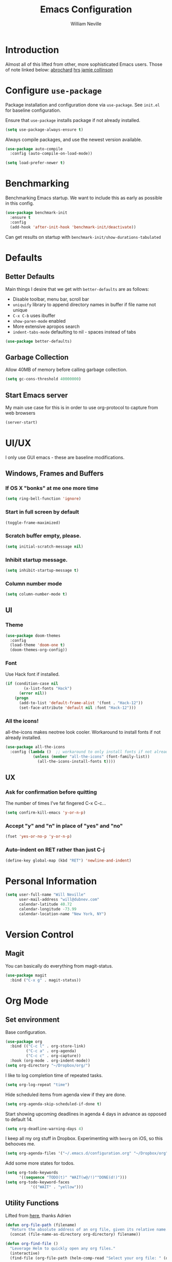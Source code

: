 #+TITLE: Emacs Configuration
#+AUTHOR: William Neville
#+EMAIL: william@neville.com
#+OPTIONS: toc:nil num:nil

* Introduction

Almost all of this lifted from other, more sophisticated Emacs users. Those of 
note linked below:
[[https://github.com/abrochard/emacs-config][abrochard]]
[[https://github.com/hrs/dotfiles/tree/master/emacs/.emacs.d][hrs]]
[[https://jamiecollinson.com/blog/my-emacs-config/][jamie collinson]]

* Configure =use-package=

Package installation and configuration done via =use-package=. See =init.el= for
baseline configuration. 

Ensure that =use-package= installs package if not already installed.

#+BEGIN_SRC emacs-lisp :results output silent
  (setq use-package-always-ensure t)
#+END_SRC

Always compile packages, and use the newest version available.

#+BEGIN_SRC emacs-lisp :results output silent
  (use-package auto-compile
    :config (auto-compile-on-load-mode))

  (setq load-prefer-newer t)
#+END_SRC

* Benchmarking

Benchmarking Emacs startup. We want to include this as early as possible in this config.

#+BEGIN_SRC emacs-lisp :results output silent
  (use-package benchmark-init
    :ensure t
    :config
    (add-hook 'after-init-hook 'benchmark-init/deactivate))
#+END_SRC

Can get results on startup with =benchmark-init/show-durations-tabulated=

* Defaults
** Better Defaults

Main things I desire that we get with =better-defaults= are as follows:
- Disable toolbar, menu bar, scroll bar
- =uniquify= library to append directory names in buffer if file name not unique
- =C-x C-b= uses ibuffer
- =show-paren-mode= enabled
- More extensive apropos search
- =indent-tabs-mode= defaulting to nil - spaces instead of tabs

#+BEGIN_SRC emacs-lisp :results output silent
  (use-package better-defaults)
#+END_SRC

** Garbage Collection 

Allow 40MB of memory before calling garbage collection.

#+BEGIN_SRC emacs-lisp :results output silent
  (setq gc-cons-threshold 40000000)
#+END_SRC

** Start Emacs server

My main use case for this is in order to use org-protocol to capture from web browsers

#+BEGIN_SRC emacs-lisp :results output silent
  (server-start)
#+END_SRC

* UI/UX
I only use GUI emacs - these are baseline modifications.
** Windows, Frames and Buffers
*** If OS X "bonks" at me one more time
#+BEGIN_SRC emacs-lisp
(setq ring-bell-function 'ignore)
#+END_SRC
*** Start in full screen by default
#+BEGIN_SRC emacs-lisp
(toggle-frame-maximized)
#+END_SRC
*** Scratch buffer empty, please.
#+BEGIN_SRC emacs-lisp
(setq initial-scratch-message nil)
#+END_SRC
*** Inhibit startup message.
#+BEGIN_SRC emacs-lisp
(setq inhibit-startup-message t)
#+END_SRC
*** Column number mode
#+BEGIN_SRC emacs-lisp
(setq column-number-mode t)
#+END_SRC
** UI
*** Theme
#+BEGIN_SRC emacs-lisp :results output silent
  (use-package doom-themes
    :config
    (load-theme 'doom-one t)
    (doom-themes-org-config))
#+END_SRC

*** Font

Use Hack font if installed.

#+BEGIN_SRC emacs-lisp
(if (condition-case nil
        (x-list-fonts "Hack")
      (error nil))
    (progn
      (add-to-list 'default-frame-alist '(font . "Hack-12"))
      (set-face-attribute 'default nil :font "Hack-12")))
#+END_SRC

*** All the icons!
all-the-icons makes neotree look cooler. Workaround to install fonts if not already installed.
#+BEGIN_SRC emacs-lisp
(use-package all-the-icons
  :config (lambda ()  ;; workaround to only install fonts if not already installed
            (unless (member "all-the-icons" (font-family-list))
              (all-the-icons-install-fonts t))))
#+END_SRC
** UX
*** Ask for confirmation before quitting
The number of times I've fat fingered C-x C-c...
#+BEGIN_SRC emacs-lisp
(setq confirm-kill-emacs 'y-or-n-p)
#+END_SRC

*** Accept "y" and "n" in place of "yes" and "no"
#+BEGIN_SRC emacs-lisp
(fset 'yes-or-no-p 'y-or-n-p)
#+END_SRC

*** Auto-indent on RET rather than just C-j
#+BEGIN_SRC emacs-lisp
(define-key global-map (kbd "RET") 'newline-and-indent)
#+END_SRC

* Personal Information
#+BEGIN_SRC emacs-lisp
  (setq user-full-name "Will Neville"
        user-mail-address "will@dubnev.com"
        calendar-latitude 40.72
        calendar-longitude -73.99
        calendar-location-name "New York, NY")
#+END_SRC

* Version Control
** Magit

You can basically do everything from magit-status.

#+BEGIN_SRC emacs-lisp
  (use-package magit
    :bind ("C-x g" . magit-status))
#+END_SRC

* Org Mode
** Set environment

Base configuration.

#+BEGIN_SRC emacs-lisp :results output silent
  (use-package org
    :bind (("C-c l" . org-store-link)
           ("C-c a" . org-agenda)
           ("C-c c" . org-capture))
    :hook (org-mode . org-indent-mode))
  (setq org-directory "~/Dropbox/org/")
#+END_SRC

I like to log completion time of repeated tasks.

#+BEGIN_SRC emacs-lisp :results output silent
  (setq org-log-repeat "time")
#+END_SRC

Hide scheduled items from agenda view if they are done.

#+BEGIN_SRC emacs-lisp :results output silent
  (setq org-agenda-skip-scheduled-if-done t)
#+END_SRC

Start showing upcoming deadlines in agenda 4 days in advance as opposed to default 14.

#+BEGIN_SRC emacs-lisp :results output silent
  (setq org-deadline-warning-days 4)
#+END_SRC

I keep all my org stuff in Dropbox. Experimenting with =beorg= on iOS,
so this behooves me.

#+BEGIN_SRC emacs-lisp :results output silent
  (setq org-agenda-files '("~/.emacs.d/configuration.org" "~/Dropbox/org"))
#+END_SRC

Add some more states for todos.

#+BEGIN_SRC emacs-lisp :results output silent
  (setq org-todo-keywords
        '((sequence "TODO(t)" "WAIT(w@/!)""DONE(d!)")))
  (setq org-todo-keyword-faces
             '(("WAIT" . "yellow")))
#+END_SRC

** Utility Functions

Lifted from [[https://github.com/abrochard/emacs-config/blob/master/configuration.org#org-mode][here]], thanks Adrien

#+BEGIN_SRC emacs-lisp :results output silent
  (defun org-file-path (filename)
    "Return the absolute address of an org file, given its relative name."
    (concat (file-name-as-directory org-directory) filename))

  (defun org-find-file ()
    "Leverage Helm to quickly open any org files."
    (interactive)
    (find-file (org-file-path (helm-comp-read "Select your org file: " (directory-files org-directory nil "\.org$")))))

  (global-set-key (kbd "C-c M-o") 'org-find-file)
#+END_SRC

** Exporting

Export to github flavored markdown
#+BEGIN_SRC emacs-lisp :results output silent
  (use-package ox-gfm)
#+END_SRC

** Org-babel
Load up the languages we want org-babel to be able to execute.
#+BEGIN_SRC emacs-lisp :results output silent
  (org-babel-do-load-languages
   (quote org-babel-load-languages)
   (quote ((emacs-lisp . t)
           (python . t)
           (org . t))))
#+END_SRC

** Org-bullets
More readable.
#+BEGIN_SRC emacs-lisp :results output silent
(use-package org-bullets
  :config (add-hook 'org-mode-hook (lambda () (org-bullets-mode 1))))
#+END_SRC
** Capture Templates

#+BEGIN_SRC emacs-lisp :results output silent
  (setq org-capture-templates
      '(("t" "Quick TODO" entry
          (file+headline "~/Dropbox/org/gtd.org" "Shortterm")
          "* TODO %?\nSCHEDULED: %t\nCaptured: %U\n")
        ("p" "Personal TODO" entry
          (file+headline "~/Dropbox/org/gtd.org" "Personal")
          "* TODO %?\nCaptured: %U\n")
        ("e" "Emacs Todo" entry
          (file+headline "~/Dropbox/org/gtd.org" "Emacs")
          "* TODO %?\nCaptured: %U\n")
        ("r" "Restaurant" entry
          (file+headline "~/Dropbox/org/lists.org" "Restaurants")
          "* UPCOMING %?\nCaptured: %U\nPrimary: \nRecommended Dishes: \nSource: \n")
        ("l" "Web Link" entry
          (file+headline "~/Dropbox/org/lists.org" "Internet Content")
          "* UPCOMING %:description\nCaptured: %U\n%:link\n")
        ("m" "Movie" entry
          (file+headline "~/Dropbox/org/lists.org" "Movies")
          "* UPCOMING %?\nCaptured: %U\nGist: \nSource: \n")
        ("s" "TV Show" entry
          (file+headline "~/Dropbox/org/lists.org" "TV Shows")
          "* UPCOMING %?\nCaptured: %U\nGist: \nSource: \n")
        ("b" "Book" entry
         (file+headline "~/Dropbox/org/lists.org" "Books")
         "* UPCOMING %?\nCaptured: %U\nAuthor(s): \nGist: \nSource: \n")))
#+END_SRC

** Org-Protocol

I currently use Emacs as my reading list aggregator (mild plans to use Pocket in the future). We need =org-protocol= required to accept incoming requests, and to ensure that Emacs server is started.

See [[https://github.com/xuchunyang/setup-org-protocol-on-mac][Setting Up org-protocl on Mac]] for more details.

#+BEGIN_SRC emacs-lisp :results output silent
  (server-start)
  (require 'org-protocol)
#+END_SRC

* Helm

Helm for our completion engine - I like both Helm and Ivy, but am a little more used to Helm at this point.

First installing related fuzzy match packages so we can configure them alongside the main Helm package.

#+BEGIN_SRC emacs-lisp :results output silent
  (use-package flx)
  (use-package helm-flx)
#+END_SRC

Now the juice, don yer hats.

#+BEGIN_SRC emacs-lisp :results output silent
  (use-package helm
    :demand
    :diminish helm-mode
    :bind (("M-x" . helm-M-x)
           ("M-y" . helm-show-kill-ring)
           ("C-x b" . helm-mini)
           ("C-x C-f" . helm-find-files))
    :config
    (helm-mode 1)
    (helm-flx-mode +1)
    (setq helm-M-x-fuzzy-match t)
    (setq helm-locate-fuzzy-match t)
    (setq helm-lisp-fuzzy-completion t)
    (setq helm-buffer-max-length 48))
#+END_SRC

=helm-ag= is a package to use =the_silver_searcher= as your searching tool in Emacs. However, it supports specifying the underlying search tool - so, we use =ripgrep= as it's a little faster.
#+BEGIN_SRC emacs-lisp :results output silent
  (use-package ag)
  (use-package helm-ag
    :config (setq helm-ag-base-command "rg --no-heading"))
#+END_SRC

=helm-system-packages= to get an interface with =brew= (and =portage= if I can get this config working in Gentoo).
#+BEGIN_SRC emacs-lisp :results output silent
  (use-package helm-system-packages)
#+END_SRC

=helm-xref= to get a helm interface for xref results.
#+BEGIN_SRC emacs-lisp :results output silent
  (use-package helm-xref)
#+END_SRC

* Projectile

Love me some projectile.

#+BEGIN_SRC emacs-lisp :results output silent
  (use-package projectile
    :diminish projectile-mode
    :config
    (projectile-mode)
    (setq projectile-project-search-path '("~/code/"))
    (projectile-discover-projects-in-search-path)
    (add-to-list 'projectile-known-projects "~/.emacs.d/")
    (add-to-list 'projectile-known-projects "~/Dropbox/org/")
    (setq projectile-enable-caching t)
    (setq-default projectile-mode-line
     '(:eval
       (if (file-remote-p default-directory)
           " Proj"
         (format " Proj[%s]" (projectile-project-name)))))
    (add-to-list 'projectile-globally-ignored-directories "node_modules")
    (add-to-list 'projectile-globally-ignored-directories ".venv"))
#+END_SRC

Let's add some Helm to that.

#+BEGIN_SRC emacs-lisp :results output silent
  (use-package helm-projectile
    :bind (("C-c v" . helm-projectile)
           ("C-c f" . helm-projectile-find-file)
           ("C-c b" . helm-projectile-switch-to-buffer)
           ("C-c s" . helm-do-ag-project-root)
           ("C-c w" . helm-projectile-switch-project)))
#+END_SRC

=org-projectile= for tracking project-specific todos
#+BEGIN_SRC emacs-lisp :results output silent
  (setq dub/org-projectile-filename "todos.org")

  (defun dub/goto-project-todos ()
    (interactive)
    (let ((maybe-file-path (concat (projectile-project-root) dub/org-projectile-filename)))
      (when (file-exists-p maybe-file-path)
        (find-file maybe-file-path))))

  (use-package org-projectile
    :after org
    :bind (("C-c n t" . org-projectile-capture-for-current-project)
           ("C-c p t" . dub/goto-project-todos))
    :config
    (progn
      (org-projectile-per-project)
      (setq org-projectile-per-project-filepath dub/org-projectile-filename)
      (setq org-agenda-files (append org-agenda-files (org-projectile-todo-files)))))
#+END_SRC

* Development
** Flycheck
#+BEGIN_SRC emacs-lisp :results output silent
  (use-package flycheck
    :config
    (global-flycheck-mode))
#+END_SRC

** LSP

Configure LSP - I only use it for Python, currently.

#+BEGIN_SRC emacs-lisp :results output silent
  (use-package lsp-mode
    :config
    (require 'lsp-clients)
    (setq lsp-auto-guess-root t)
    (setq lsp-prefer-flymake nil)

    (use-package lsp-ui
      :hook
      (lsp-mode . lsp-ui-mode)
      :bind
      (:map lsp-ui-mode-map
        ([remap xref-find-definitions] . lsp-ui-peek-find-definitions)
        ([remap xref-find-references] . lsp-ui-peek-find-references)
        ("C-c u" . lsp-ui-imenu))
      :custom
      (lsp-ui-sideline-enable nil "Hide sideline")
      (lsp-ui-peek-always-show t "Show peek even only one matching"))

    (use-package company-lsp
      :after company
      :config
      (setq company-lsp-cache-candidates 'auto)
      (push 'company-lsp company-backends))

    (use-package helm-lsp
      :commands (helm-lsp-workspace-symbol helm-lsp-global-workspace-symbol))

    (setq lsp-language-id-configuration
      '((python-mode . "python")))

    ;; Python pyls configuration
    (add-hook 'python-mode-hook 'lsp)

    (add-to-list 'lsp-file-watch-ignored "[/\\\\]env$")
    (add-to-list 'lsp-file-watch-ignored "[/\\\\]\\.venv$")
  
    ;; Optional LSP debugging
    ;; (setq lsp-print-io t)
    ;; (setq lsp-log-io t)
    ;; (setq lsp-trace t)
    ;; (setq lsp-print-performance t)
   )
#+END_SRC

** Python

Need to use =pyvenv= to activate the relevant virtualenv for your project.
#+BEGIN_SRC emacs-lisp :results output silent
(use-package pyvenv)
#+END_SRC

** JavaScript / Typescript / Web

This config is mostly borrowed from the fantastic Jamie Collinson (their config is linked above).

=tide= is used for TypeScript.
#+BEGIN_SRC emacs-lisp :results output silent
  (use-package tide)

  (defun setup-tide-mode ()
    (interactive)
    (tide-setup)
    (flycheck-mode +1)
    (setq flycheck-check-syntax-automatically '(save mode-enabled))
    (eldoc-mode +1)
    (tide-hl-identifier-mode +1)
    (company-mode +1))

  (add-hook 'typescript-mode-hook #'setup-tide-mode)

  (setq-default typescript-indent-level 4)
#+END_SRC

=js2-mode= is 1 better than builtin JS Mode.
#+BEGIN_SRC emacs-lisp :results output silent
  (use-package js2-mode
    :defer t
    :mode "\\.js\\'"
    :config
    (setq-default js-indent-level 2)
    (setq-default js2-ignored-warnings '("msg.extra.trailing.comma"))
    (setq-default flycheck-disabled-checkers (append flycheck-disabled-checkers '(javascript-jshint)))
    (flycheck-add-mode 'javascript-eslint 'js2-mode))
#+END_SRC

=js2-refactor= for some additional refactoring options on top of =js2-mode=.
#+BEGIN_SRC emacs-lisp :results output silent
  (use-package js2-refactor
    :defer t
    :config
    (js2r-add-keybindings-with-prefix "C-c C-r")
    :hook
    (js2-mode . js2-refactor-mode))
#+END_SRC

=xref-js2= for jumping to definitions and references in JavaScript.
#+BEGIN_SRC emacs-lisp :results output silent
  (use-package xref-js2
    :config
    (define-key js2-mode-map (kbd "M-.") nil)
    (setq xref-js2-search-program 'rg)
    (add-hook 'js2-mode-hook (lambda ()
                               (add-hook 'xref-backend-functions #'xref-js2-xref-backend nil t))))
#+END_SRC

=rjsx-mode= for working with JSX.
#+BEGIN_SRC emacs-lisp :results output silent
  (use-package rjsx-mode
    :defer t
    :config
    (flycheck-add-mode 'javascript-eslint 'rjsx-mode))
#+END_SRC

=web-mode= for html/css.
#+BEGIN_SRC emacs-lisp :results output silent
  (use-package web-mode
    :mode "\\.html\\'"
    :config
    (setq web-mode-enable-auto-pairing t)
    (setq web-mode-enable-css-colorization t)
    (setq web-mode-markup-indent-offset 2))
#+END_SRC

=jest= is a porcelain to run Jest in Emacs.
#+BEGIN_SRC emacs-lisp :results output silent
  (use-package jest
    :hook (js2-mode . jest-minor-mode))
#+END_SRC

=flycheck-jest= as a Flycheck extension for Jest testing framework.
#+BEGIN_SRC emacs-lisp :results output silentn
  (use-package flycheck-jest
    :config
    (flycheck-jest-setup))
#+END_SRC

=add-node-modules-path= adds =node_modules/.bin/= directory to buffer local exec-paths.
#+BEGIN_SRC emacs-lisp :results output silent
  (use-package add-node-modules-path
    :hook
    (js2-mode . add-node-modules-path)
    (rjsx-mode . add-node-modules-path)
    (typescript-mode . add-node-modules-path)
    (yaml-mode . add-node-modules-path)
    (json-mode . add-node-modules-path))
#+END_SRC

=prettier-js= for autoformatting of JS. Need to have =prettier= installed on host via your package manager.
#+BEGIN_SRC emacs-lisp :results output silent
  (use-package prettier-js
    :defer t
    :hook
    (js2-mode . prettier-js-mode)
    (rjsx-mode . prettier-js-mode)
    (typescript-mode . prettier-js-mode)
    (yaml-mode . prettier-js-mode)
    (json-mode . prettier-js-mode))
#+END_SRC

=npm-mode= is a really nifty little package. Command map [[https://github.com/mojochao/npm-mode#command-keymap][here]].
#+BEGIN_SRC emacs-lisp :results output silent
  (use-package npm-mode
    :defer t
    :hook
    (js2-mode . npm-mode)
    (rjsx-mode . npm-mode)
    (typescript-mode . npm-mode))
#+END_SRC

=indium= for interactive Node development. Requires =indium= be installed via npm as well. Need to work on re-binding breakpoint commands as they interfere with my =helm-projectile= ones.
#+BEGIN_SRC emacs-lisp :results output silent
  (use-package indium
    :hook (js2-mode . indium-interaction-mode)
    :config
    (define-key indium-interaction-mode-map (kbd "C-c b") nil))
#+END_SRC

** RainbowDelimiters
#+BEGIN_SRC emacs-lisp :results output silent
  (use-package rainbow-delimiters
    :hook (prog-mode . rainbow-delimiters-mode))
#+END_SRC

** Company
Company-mode quality of life fixes. 
#+BEGIN_SRC emacs-lisp :results output silent
  (setq company-idle-delay 0.3)
  (setq company-minimum-prefix-length 1)
  (setq company-selection-wrap-around t)
  (setq company-global-modes '(not org-mode))
  (global-company-mode)
#+END_SRC

** Multiple Curors
#+BEGIN_SRC emacs-lisp :results output silent
  (use-package multiple-cursors
    :bind (("C-c C->" . 'mc/mark-all-like-this)
           ("C->" . 'mc/mark-next-like-this)
           ("C-<" . 'mc/mark-previous-like-this)))
#+END_SRC

** Development adjacent
*** Restclient

Restclient consistently gets oohs and aahs when I use it to demo at sprint reviews - thanks to it I've been able to ditch Postman.

#+BEGIN_SRC emacs-lisp :results output silent
  (use-package restclient
    :mode ("\\.http\\'" . restclient-mode))
#+END_SRC

Let's add a dash of company to that.

#+BEGIN_SRC emacs-lisp :results output silent
  (use-package company-restclient
    :config (add-to-list 'company-backends 'company-restclient))
#+END_SRC

*** Fish Shell

For editing Fish shell files - this may go away if I ever have the courage to fully pivot to eshell.

#+BEGIN_SRC emacs-lisp :results output silent
(use-package fish-mode)
#+END_SRC

*** Yaml Mode

Who doesn't have to edit some yaml in this day and age?

#+BEGIN_SRC emacs-lisp :results output silent
(use-package yaml-mode)
#+END_SRC

*** JSON Mode

This feels like the "don't you guys have phones?" of major modes.

#+BEGIN_SRC emacs-lisp :results output silent
(use-package json-mode)
#+END_SRC

*** Dockerfile Mode

I don't often edit Dockerfiles, but when I do...

#+BEGIN_SRC emacs-lisp :results output silent
(use-package dockerfile-mode)
#+END_SRC

* Eshell
Almost entirely lifted from Adrien Brochard's [[https://github.com/abrochard/emacs-config/blob/master/configuration.org#eshell][eshell configuration]].
** Package configuration
#+BEGIN_SRC emacs-lisp :results output silent
  (use-package eshell
    :init
    (setq eshell-scroll-to-bottom-on-input 'all
          eshell-error-if-no-glob t
          eshell-hist-ignoredups t
          eshell-save-history-on-exit t
          eshell-prefer-lisp-functions nil
          eshell-destroy-buffer-when-process-dies t))
#+END_SRC

** Utility Functions
*** Clear
#+BEGIN_SRC emacs-lisp :results output silent
  (defun eshell/clear ()
    (let ((inhibit-read-only t))
      (erase-buffer)))
#+END_SRC

*** Close
#+BEGIN_SRC emacs-lisp :results output silent
  (defun eshell/close ()
    (delete-window))
#+END_SRC

*** Helm history
#+BEGIN_SRC emacs-lisp :results output silent
  (add-hook 'eshell-mode-hook
            (lambda ()
              (define-key eshell-mode-map (kbd "M-r") 'helm-eshell-history)))
#+END_SRC

*** Close window on exit
#+BEGIN_SRC emacs-lisp :results output silent
  (defun eshell-pop--kill-and-delete-window ()
    (unless (one-window-p)
      (delete-window)))

  (add-hook 'eshell-exit-hook 'eshell-pop--kill-and-delete-window)
#+END_SRC
* Snippets

Using [[https://github.com/AndreaCrotti/yasnippet-snippets][this community library]], which are saved in =~/.emacs.d/yasnippet-snippets=. My snippets are in =~/.emacs.d/snippets=.

#+BEGIN_SRC emacs-lisp :results output silent
  (use-package yasnippet
    :diminish yas-minor-mode
    :config
    (add-to-list 'yas-snippet-dirs "~/.emacs.d/yasnippet-snippets")
    (add-to-list 'yas-snippet-dirs "~/.emacs.d/snippets")
    (yas-global-mode)
    (global-set-key (kbd "M-/") 'company-yasnippet))
#+END_SRC

* Internal Doc Enhancement
** =helpful= for prettier docs
#+BEGIN_SRC emacs-lisp  :results output silent
  (use-package helpful
    :bind (("C-h f" . helpful-callable)
           ("C-h v" . helpful-variable)
           ("C-h k" . helpful-key)
           ("C-h F" . helpful-function)
           ("C-h C" . helpful-command)))
#+END_SRC

* Misc Configuration
** exec-path-from-shell (OSX specific)
#+BEGIN_SRC emacs-lisp :results output silent
  (use-package exec-path-from-shell
    :config
    (when (memq window-system '(mac ns))
      (exec-path-from-shell-initialize)
      (exec-path-from-shell-copy-envs
       '("PATH"))))
#+END_SRC
** Backups in one folder
Don't like to pollute the file tree with backups if I don't have to.
#+BEGIN_SRC emacs-lisp :results output silent
(setq backup-directory-alist '(("." . "~/.emacs.d/backups")))
#+END_SRC
** Diminishes
#+BEGIN_SRC emacs-lisp :results output silent
  (diminish 'abbrev-mode)
  (diminish 'eldoc-mode)
  (diminish 'company-mode)
  (diminish 'auto-revert-mode)
#+END_SRC
** Generic utility functions

A function to quickly jump to this configuration file.

#+BEGIN_SRC emacs-lisp :results output silent
  (defun dub/goto-configuration ()
    (interactive)
    (find-file "~/.emacs.d/configuration.org"))

  (global-set-key (kbd "C-c M-c") 'dub/goto-configuration)
#+END_SRC
* Unsorted
Empty!...for now.

